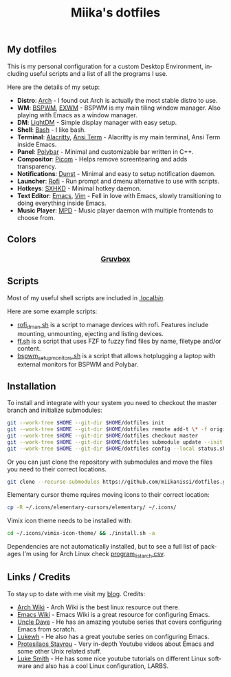 #+STARTUP: overview
#+TITLE: Miika's dotfiles
#+CREATOR: Miika Nissi
#+LANGUAGE: en
#+OPTIONS: num:nil
#+html: <p align="center"><a name="top" href="#my-dotfiles"><img height="60%" width="100%" src="./.config/gallery/dotfiles.png"/></a></p>
** My dotfiles
#+html: <p><a href="https://miikanissi.com"><img src="./.config/gallery/desktop_bspwm_gruvbox_full.jpg" align="right" width="400px"/></a></p>
This is my personal configuration for a custom Desktop Environment, including useful scripts and a list of all the programs I use.

Here are the details of my setup:
- *Distro*: [[https://www.archlinux.org][Arch]] - I found out Arch is actually the most stable distro to use.
- *WM*: [[https://github.com/baskerville/bspwm][BSPWM]], [[https://github.com/ch11ng/exwm][EXWM]] - BSPWM is my main tiling window manager. Also playing with Emacs as a window manager.
- *DM*: [[https://github.com/lightdm][LightDM]] - Simple display manager with easy setup.
- *Shell*: [[https://www.gnu.org/software/bash][Bash]] - I like bash.
- *Terminal*: [[https://github.com/alacritty/alacritty][Alacritty]], [[https://www.emacswiki.org/emacs/AnsiTerm][Ansi Term]] - Alacritty is my main terminal, Ansi Term inside Emacs.
- *Panel*: [[https://github.com/polybar/polybar][Polybar]] - Minimal and customizable bar written in C++.
- *Compositor*: [[https://github.com/yshui/picom][Picom]] - Helps remove screentearing and adds transparency.
- *Notifications*: [[https://github.com/dunst-project/dunst][Dunst]] - Minimal and easy to setup notification daemon.
- *Launcher*: [[https://github.com/davatorium/rofi][Rofi]] - Run prompt and dmenu alternative to use with scripts.
- *Hotkeys*: [[https://github.com/baskerville/sxhkd][SXHKD]] - Minimal hotkey daemon.
- *Text Editor*: [[https://www.gnu.org/software/emacs][Emacs]], [[https://www.vim.org][Vim]] - Fell in love with Emacs, slowly transitioning to doing everything inside Emacs.
- *Music Player*: [[https://github.com/MusicPlayerDaemon/MPD][MPD]] - Music player daemon with multiple frontends to choose from.
** Colors
#+html: <h3 align="center"><a href="https://github.com/morhetz/gruvbox">Gruvbox</a></h3>
#+html: <p align="center"><img src="./.config/gallery/gruvbox-template.png" height="60%" width="100%"/></p>
** Scripts
Most of my useful shell scripts are included in [[./.local/bin/][.local/bin/]].

Here are some example scripts:
- [[./.local/bin/rofi_dman.sh][rofi_dman.sh]] is a script to manage devices with rofi. Features include mounting, unmounting, ejecting and listing devices.
- [[./.local/bin/ff.sh][ff.sh]] is a script that uses FZF to fuzzy find files by name, filetype and/or content.
- [[./.local/bin/bspwm_setup_monitors.sh][bspwm_setup_monitors.sh]] is a script that allows hotplugging a laptop with external monitors for BSPWM and Polybar. 
** Installation
To install and integrate with your system you need to checkout the master branch and initialize submodules:
#+begin_src bash
  git --work-tree $HOME --git-dir $HOME/dotfiles init
  git --work-tree $HOME --git-dir $HOME/dotfiles remote add-t \* -f origin git@github.com:miikanissi/dotfiles.git
  git --work-tree $HOME --git-dir $HOME/dotfiles checkout master
  git --work-tree $HOME --git-dir $HOME/dotfiles submodule update --init
  git --work-tree $HOME --git-dir $HOME/dotfiles config --local status.showUntrackedFiles no
#+end_src
Or you can just clone the repository with submodules and move the files you need to their correct locations.
#+begin_src bash
  git clone --recurse-submodules https://github.com/miikanissi/dotfiles.git
#+end_src
Elementary cursor theme rquires moving icons to their correct location:
#+begin_src bash
  cp -R ~/.icons/elementary-cursors/elementary/ ~/.icons/
#+end_src
Vimix icon theme needs to be installed with:
#+begin_src bash
  cd ~/.icons/vimix-icon-theme/ && ./install.sh -a
#+end_src
Dependencies are not automatically installed, but to see a full list of packages I'm using for Arch Linux check [[./program_list_arch.csv][program_list_arch.csv]].
** Links / Credits
To stay up to date with me visit my [[https://miikanissi.com/blogindex][blog]].
Credits:
- [[https://wiki.archlinux.org/][Arch Wiki]] - Arch Wiki is the best linux resource out there.
- [[https://www.emacswiki.org/][Emacs Wiki]] - Emacs Wiki is a great resource for configuring Emacs.
- [[https://github.com/daedreth/UncleDavesEmacs][Uncle Dave]] - He has an amazing youtube series that covers configuring Emacs from scratch.
- [[https://www.youtube.com/channel/UC7FpGodjczWY8mDV1KvP2pQ][Lukewh]] - He also has a great youtube series on configuring Emacs.
- [[https://gitlab.com/protesilaos/dotfiles][Protesilaos Stavrou]] - Very in-depth Youtube videos about Emacs and some other Unix related stuff.
- [[https://github.com/LukeSmithxyz][Luke Smith]] - He has some nice youtube tutorials on different Linux software and also has a cool Linux configuration, LARBS.
